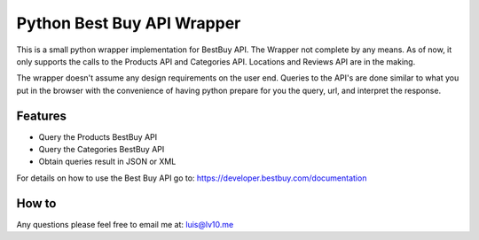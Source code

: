 Python Best Buy API Wrapper
===========================

.. image:: https://img.shields.io/badge/pypi-2.7-green.svg
    :target: https://pypi.python.org/pypi/BestBuyAPI

.. image:: https://img.shields.io/badge/version-0.4-blue.svg


This is a small python wrapper implementation for BestBuy API. The Wrapper not
complete by any means. As of now, it only supports the calls to the Products API
and Categories API. Locations and Reviews API are in the making.

The wrapper doesn't assume any design requirements on the user end. Queries to
the API's are done similar to what you put in the browser with the convenience
of having python prepare for you the query, url, and interpret the response.

Features
--------

- Query the Products BestBuy API
- Query the Categories BestBuy API
- Obtain queries result in JSON or XML

For details on how to use the Best Buy API go to:
https://developer.bestbuy.com/documentation

How to
-------

.. code-block:: python
    >>> import bestbuy
    >>> from bestbuy import BestBuyProductsAPI
    >>> bb = BestBuyProductsAPI("YourSecretAPIKey")
    >>>
    >>> bb.search(query="sku=9776457", format="json", show=id)
    ...

Any questions please feel free to email me at: luis@lv10.me
